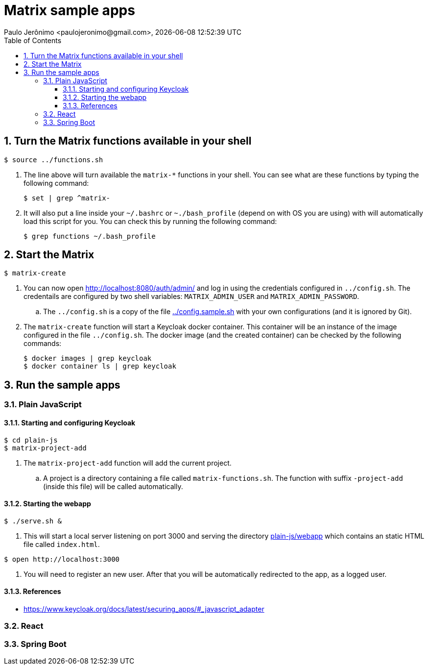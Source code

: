 = Matrix sample apps
Paulo Jerônimo <paulojeronimo@gmail.com>, {localdatetime}
:toc:
:toclevels: 4
:icons: font
:numbered:

== Turn the Matrix functions available in your shell

----
$ source ../functions.sh
----

. The line above will turn available the `matrix-*` functions in your
shell.
You can see what are these functions by typing the following command:
+
----
$ set | grep ^matrix-
----
+
. It will also put a line inside your `~/.bashrc` or `~./bash_profile`
  (depend on with OS you are using) with will automatically load this
script for you. You can check this by running the following command:
+
----
$ grep functions ~/.bash_profile
----

== Start the Matrix

----
$ matrix-create
----

. You can now open http://localhost:8080/auth/admin/ and log in using
the credentials configured in `../config.sh`. The credentails are
configured by two shell variables: `MATRIX_ADMIN_USER` and
`MATRIX_ADMIN_PASSWORD`.
.. The `../config.sh` is a copy of the file link:../config.sample.sh[]
with your own configurations (and it is ignored by Git).
. The `matrix-create` function will start a Keycloak docker container.
This container will be an instance of the image configured in the file
`../config.sh`. The docker image (and the created container) can be
checked by the following commands:
+
----
$ docker images | grep keycloak
$ docker container ls | grep keycloak
----

== Run the sample apps

=== Plain JavaScript

==== Starting and configuring Keycloak

----
$ cd plain-js
$ matrix-project-add
----
. The `matrix-project-add` function will add the current project.
.. A project is a directory containing a file called
`matrix-functions.sh`.
The function with suffix `-project-add` (inside this file) will be
called automatically.

==== Starting the webapp

----
$ ./serve.sh &
----

. This will start a local server listening on port 3000 and serving the
  directory link:plain-js/webapp[] which contains an static
HTML file called `index.html`.

----
$ open http://localhost:3000
----

. You will need to register an new user. After that you will be
  automatically redirected to the app, as a logged user.

==== References

* https://www.keycloak.org/docs/latest/securing_apps/#_javascript_adapter

=== React

=== Spring Boot

